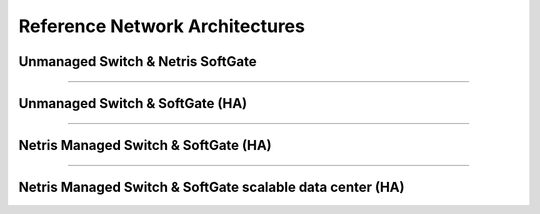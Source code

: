 .. meta::
    :description: Reference Network Architectures

###############################
Reference Network Architectures
###############################


Unmanaged Switch & Netris SoftGate 
----------------------------------

.. image:: images/slide-1.png
   :align: center
   :alt: Unmanaged Switch & SoftGate

--------------------------

Unmanaged Switch & SoftGate (HA)
---------------------------------------

.. image:: images/slide-2.png
    :align: center
    :alt: Unmanaged Switch & SoftGate (HA)

--------------------------

Netris Managed Switch & SoftGate (HA)
--------------------------------------------

.. image:: images/slide-3.png
   :align: center
   :alt: Netris Managed Switch & SoftGate small data center (HA)

--------------------------

Netris Managed Switch & SoftGate scalable data center (HA)
----------------------------------------------------------

.. image:: images/slide-4.png
   :align: center
   :alt: Netris Managed Switch & SoftGate scalable data center (HA)


